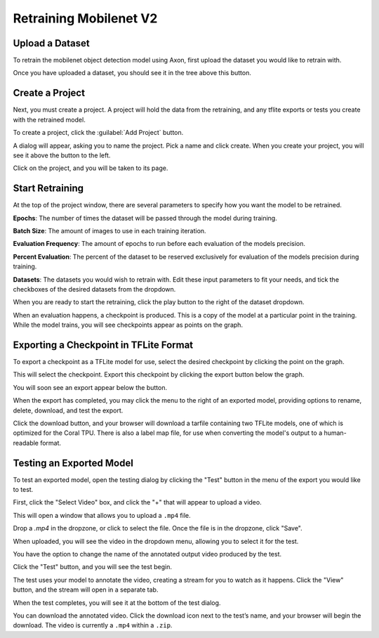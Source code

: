 Retraining Mobilenet V2
=======================

Upload a Dataset
----------------

To retrain the mobilenet object detection model using Axon, first upload the dataset you would like to retrain with.

.. image:: images/training/axon-mobilenet-1.png

Once you have uploaded a dataset, you should see it in the tree above this button.

Create a Project
----------------

Next, you must create a project. A project will hold the data from the retraining, and any tflite exports or tests you create with the retrained model.

To create a project, click the :guilabel:`Add Project` button.

.. image:: images/training/axon-mobilenet-2.png

A dialog will appear, asking you to name the project. Pick a name and click create. When you create your project, you will see it above the button to the left.

Click on the project, and you will be taken to its page.

Start Retraining
----------------

At the top of the project window, there are several parameters to specify how you want the model to be retrained.

**Epochs**: The number of times the dataset will be passed through the model during training.

**Batch Size**: The amount of images to use in each training iteration.

**Evaluation Frequency**: The amount of epochs to run before each evaluation of the models precision.

**Percent Evaluation**: The percent of the dataset to be reserved exclusively for evaluation of the models precision during training.

**Datasets**: The datasets you would wish to retrain with.
Edit these input parameters to fit your needs, and tick the checkboxes of the desired datasets from the dropdown.

.. image:: images/training/axon-mobilenet-3.png

When you are ready to start the retraining, click the play button to the right of the dataset dropdown.

When an evaluation happens, a checkpoint is produced. This is a copy of the model at a particular point in the training. While the model trains, you will see checkpoints appear as points on the graph.

Exporting a Checkpoint in TFLite Format
---------------------------------------

To export a checkpoint as a TFLite model for use, select the desired checkpoint by clicking the point on the graph.

.. image:: images/training/axon-mobilenet-4.png

This will select the checkpoint. Export this checkpoint by clicking the export button below the graph.

.. image:: images/training/axon-mobilenet-5.png

You will soon see an export appear below the button.

.. image:: images/training/axon-mobilenet-6.png

When the export has completed, you may click the menu to the right of an exported model, providing options to rename, delete, download, and test the export.

.. image:: images/training/axon-mobilenet-7.png

Click the download button, and your browser will download a tarfile containing two TFLite models, one of which is optimized for the Coral TPU. There is also a label map file, for use when converting the model's output to a human-readable format.

.. image:: images/training/axon-mobilenet-8.png

Testing an Exported Model
-------------------------

To test an exported model, open the testing dialog by clicking the "Test" button in the menu of the export you would like to test.

.. image:: images/training/axon-mobilenet-9.png

.. image:: images/training/axon-mobilenet-10.png

First, click the "Select Video" box, and click the "+" that will appear to upload a video.

.. image:: images/training/axon-mobilenet-11.png

This will open a window that allows you to upload a ``.mp4`` file.

.. image:: images/training/axon-mobilenet-12.png

Drop a `.mp4` in the dropzone, or click to select the file. Once the file is in the dropzone, click "Save".

When uploaded, you will see the video in the dropdown menu, allowing you to select it for the test.

You have the option to change the name of the annotated output video produced by the test.

.. image:: images/training/axon-mobilenet-13.png

Click the "Test" button, and you will see the test begin.

.. image:: images/training/axon-mobilenet-14.png

The test uses your model to annotate the video, creating a stream for you to watch as it happens. Click the "View" button, and the stream will open in a separate tab.

When the test completes, you will see it at the bottom of the test dialog.

.. image:: images/training/axon-mobilenet-14.png

You can download the annotated video. Click the download icon next to the test’s name, and your browser will begin the download. The video is currently a ``.mp4`` within a ``.zip``.
